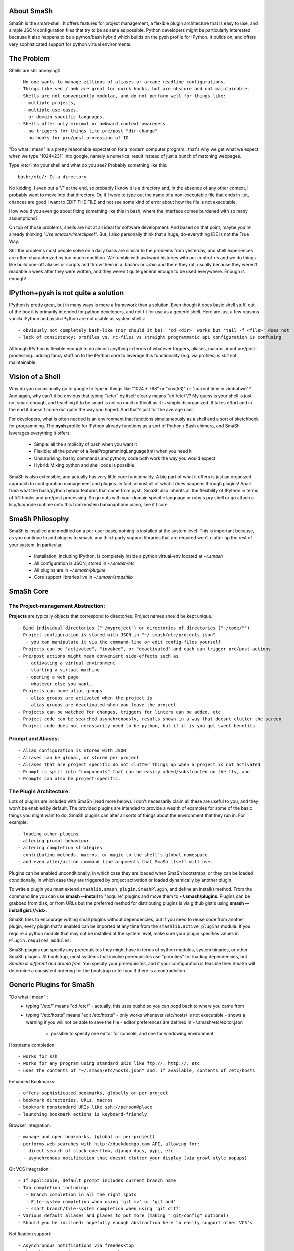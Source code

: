 
===========
About SmaSh
===========

SmaSh is the smart-shell.  It offers features for project management, a flexible plugin
architecture that is easy to use, and simple JSON configuration files that try to be as
sane as possible.  Python developers might be particularly interested because it also
happens to be a python/bash hybrid which builds on the pysh profile for IPython.  It builds
on, and offers very sophisticated support for python virtual environments.


===========
The Problem
===========

Shells are still annoying!::

  - No one wants to manage zillions of aliases or arcane readline configurations.
  - Things like sed / awk are great for quick hacks, but are obscure and not maintainable.
  - Shells are not conveniently modular, and do not perform well for things like:
    - multiple projects,
    - multiple use-cases,
    - or domain specific languages.
  - Shells offer only minimal or awkward context-awareness
    - no triggers for things like pre/post "dir-change"
    - no hooks for pre/post processing of IO

"Do what I mean" is a pretty reasonable expectation for a modern computer program..
that's why we get what we expect when we type "1024*231" into google, namely a numerical
result instead of just a bunch of matching webpages.

Type */etc/* into your shell and what do you see?  Probably something like this:::

   bash:/etc/: Is a directory

No kidding.  I even put a "/" at the end, so probably I know it is a directory and, in the
absence of any other context, I probably want to move into that directory.  Or, if I were
to type out the name of a non-executable file that ends in .txt, chances are good I want to
EDIT THE FILE and not see some kind of error about how the file is not executable.

How would you even go about fixing something like this in bash, where the interface comes
burdened with so many assumptions?

On top of those problems, shells are not at all ideal for software development.  And based
on that point, maybe you're already thinking *"Use emacs/vim/eclipse!"*.  But, I also
personally think that a huge, do-everything IDE is not the True Way.

Still the problems most people solve on a daily basis are similar to the problems from
yesterday, and shell experiences are often characterized by too much repetition.  We fumble with
awkward histories with our control-r's and we do things like build one-off aliases or
scripts and throw them in a *.bashrc* or *~/bin* and there they rot, usually because they
weren't readable a week after they were written, and they weren't quite general enough
to be used everywhere.  Enough is enough!

====================================
IPython+pysh is not quite a solution
====================================

IPython is pretty great, but in many ways is more a framework than a solution.  Even though it does
basic shell stuff, out of the box it is primarily intended for python developers, and not fit for use
as a generic shell.  Here are just a few reasons vanilla IPython and pysh+IPython are not usable as
system shells::

  - obviously not completely bash-like (nor should it be): 'cd <dir>' works but 'tail -f <file>' does not
  - lack of consistency: profiles vs. rc-files vs straight programmatic api configuration is confusing

Although IPython is flexible enough to do almost anything in terms of whatever triggers, aliases, macros,
input pre/post-processing.. adding fancy stuff on to the IPython core to leverage this functionality
(e.g. via profiles) is *still* not maintainable.


=================
Vision of a Shell
=================

Why do you occasionally go to google to type in things like "1024 * 768" or "cos(53)" or
"current time in zimbabwe"?  And again, why can't it be obvious that typing "/etc/" by itself
clearly means "cd /etc/"/?  My guess is your shell is just not smart enough, and teaching it
to be smart is not so much difficult as it is simply disorganized.  It takes effort and in the
end it doesn't come out quite the way you hoped.  And that's just for the average user.

For developers, what is often needed is an environment that functions simultaneously as a shell
and a sort of sketchbook for programming.  The **pysh** profile for IPython already functions as
a sort of Python / Bash chimera, and SmaSh leverages everything it offers:

  - Simple: all the simplicity of bash when you want it
  - Flexible: all the power of a RealProgrammingLanguage(tm) when you need it
  - Unsurprising: bashy commands and pythony code both work the way you would expect
  - Hybrid: Mixing python and shell code is possible

SmaSh is also extensible, and actually has very little core functionality.  A big part of what it
offers is just an organized approach to configuration management and plugins.  In fact, almost
all of what it does happens through plugins!  Apart from what the bash/python hybrid features
that come from pysh, SmaSh also inherits all the flexibility of IPython in terms of I/O hooks
and pre/post processing.  So go nuts with your domain specific language or ruby's pry shell or
go attach a lisp/lua/node runtime onto this frankenstein bananaphone piano, see if I care.

================
SmaSh Philosophy
================

SmaSh is installed and modified on a per-user basis; nothing is installed at the system level.
This is important because, as you continue to add plugins to smash, any third-party support
libraries that are required won't clutter up the rest of your system.  In particular,

   - Installation, including IPython, is completely inside a python virtual-env located at *~/.smash*
   - All configuration is JSON, stored in *~/.smash/etc*
   - All plugins are in *~/.smash/plugins*
   - Core support libraries live in *~/.smash/smashlib*

==========
SmaSh Core
==========


The Project-management Abstraction:
-----------------------------------

**Projects** are typically objects that correspond to directories.
Project names should be kept unique.::

  - Bind individual directories ("~/myproject") or directories of directories ("~/code/"")
  - Project configuration is stored with JSON in "~/.smash/etc/projects.json"
     - you can manipulate it via the command-line or edit config-files yourself
  - Projects can be "activated", "invoked", or "deactivated" and each can trigger pre/post actions
  - Pre/post actions might mean convenient side-effects such as
     - activating a virtual environment
     - starting a virtual machine
     - opening a web page
     - whatever else you want..
  - Projects can have alias groups
     - alias groups are activated when the project is
     - alias groups are deactivated when you leave the project
  - Projects can be watched for changes, triggers for linters can be added, etc
  - Project code can be searched asynchronously, results shown in a way that doesnt clutter the screen
  - Project code does not necessarily need to be python, but if it is you get sweet benefits

Prompt and Aliases:
-------------------

::

  - Alias configuration is stored with JSON
  - Aliases can be global, or stored per project
  - Aliases that are project specific do not clutter things up when a project is not activated
  - Prompt is split into "components" that can be easily added/substracted on the fly, and
  - Prompts can also be project-specific.

The Plugin Architecture:
-------------------------

Lots of plugins are included with SmaSh (read more below).  I don't necessarily claim all these
are useful to you, and they won't be enabled by default.  The provided plugins are intended to
provide a wealth of examples for some of the basic things you might want to do.  SmaSh plugins
can alter all sorts of things about the environment that they run in.  For example::

  - loading other plugins
  - altering prompt behaviour
  - altering completion strategies
  - contributing methods, macros, or magic to the shell's global namespace
  - and even alter/act-on command line arguments that SmaSh itself will use.

Plugins can be enabled unconditionally, in which case they are loaded when SmaSh bootstraps,
or they can be loaded conditionally, in which case they are triggered by project activation
or loaded dynamically by another plugin.

To write a plugin you must extend ``smashlib.smash_plugin.SmashPlugin``, and define an install()
method.  From the command line you can use **smash --install** to "acquire" plugins and move them
to **~/.smash/plugins**.  Plugins can be grabbed from disk, or from URLs but the preferred method
for distributing plugins is via github gist's using **smash --install gist://<id>**.

SmaSh tries to encourage writing small plugins without dependencies, but if you need to reuse
code from another plugin, every plugin that's enabled can be imported at any time from
the ``smashlib.active_plugins`` module.  If you require a python module that may not be installed
at the system level, make sure your plugin specifies values in ``Plugin.requires_modules``.

SmaSh plugins can specify any prerequisites they might have in terms of python modules, system
binaries, or other SmaSh plugins.  At bootstrap, most systems that involve prerequisites use
"priorities" for loading dependencies, but *SmaSh is different and drama free*.  You specify
your prerequisites, and if your configuration is feasible then SmaSh will determine a
consistent ordering for the bootstrap or tell you if there is a contradiction.


=========================
Generic Plugins for SmaSh
=========================

"Do what I mean"::
  - typing "/etc/" means "cd /etc/"
    - actually, this uses pushd so you can popd back to where you came from
  - typing "/etc/hosts" means "edit /etc/hosts"
    - only works whenever /etc/hosts/ is not executable
    - shows a warning if you will not be able to save the file
    - editor preferences are defined in ~/.smash/etc/editor.json
      - possible to specify one editor for console, and one for windowing environment

Hostname completion::

  - works for ssh
  - works for any program using standard URIs like ftp://, http://, etc
  - uses the contents of "~/.smash/etc/hosts.json" and, if available, contents of /etc/hosts

Enhanced Bookmarks::

  - offers sophisticated bookmarks, globally or per-project
  - bookmark directories, URLs, macros
  - bookmark nonstandard URIs like ssh://person@place
  - launching bookmark actions is keyboard-friendly

Browser Integration::

  - manage and open bookmarks, (global or per-project)
  - performs web searches with http://duckduckgo.com API, allowing for:
    - direct search of stack-overflow, django docs, pypi, etc
    - asynchronous notification that doesnt clutter your display (via growl-style popups)

Git VCS Integration::

  - If applicable, default prompt includes current branch name
  - Tab completion including:
     - Branch completion in all the right spots
     - File-system completion when using 'git mv' or 'git add'
     - smart branch/file-system completion when using 'git diff'
  - Various default aliases and places to put more (making ".git/config" optional)
  - Should you be inclined: hopefully enough abstraction here to easily support other VCS's

Notification support::

  - Asynchronous notifications via freedesktop
  - When this works, it's pretty great, but..
     - currently no support for osx (growl)
     - this may involve extra system-level requirements
     - may require some fiddling to get it to work outside of ubuntu/gnome (!)

=================================
Python Specific Plugins for SmaSh
=================================

Misc extra completers::

   - Completers for accessing python dictionaries
   - Completers for setup.py
   - Pip and easy_install completers
      - Completion over the standard pip subcommands
      - Completion over contents of requirements.txt if it's in the working directory


Virtual-Environments::

  - Venv's can be activated/deactivated cleanly, and without lasting side-effects
  - Close integration with projects such that
     - if a project is activated and it is a venv, it will be activated
     - if a project contains a venv at the top-level, that venv will be activated

Fabric integration::

  - Completion over fabfile commands
  - Programmatic access to the functions themselves
  - PS: this plugin is a good example of a minimal "post-dir-change" trigger

Unit tests::

  - post-dir-change hook finds `tests/` or `tests.py` in working directory
  - or, scan everything under this working-directory or a known Project
  - attempts to detect what type of unittests these are via static analysis (django/vanilla unittest/etc)
  - test files are enumerated and shortcuts for running them quickly are updated
  - etc

Enhanced **which** with cascading search behaviour::

  1) for unix shell commands, "which" works as usual
  2) if the name matches a python obj in the global namespace, show the file that defined it
  3) if the name matches an importable module, show the path it would be imported from
  4) if name matches a host, show the IP address according to host files
  5) if name matches an internet domain, show the IP address according to DNS



==============================
Installation and Prerequisites
==============================

SmaSh works well with python 2.6, and 2.7 and possibly earlier.  SmaSh is comptible
with python3 only insofar as IPython is.  You will need virtualenv installed at the
system level ( in debian-based distros, use **apt-get install python-virtualenv**).

  To install, clone this repository::

    $ mkdir ~/code; cd ~/code
    $ git clone git://github.com/mattvonrocketstein/smash.git

  Install it (development mode obligatory for now, since SmaSh is beta)::

    $ python setup.py develop

  If everything went well, you should be able to run 'smash' now::

    $ smash

====================
Working with Plugins
====================

By default, enabled plugins are kept to a minimum.  You can get a list of available,
enabled, and disabled plugins like this::

    $ smash --list

If you use git VCS, I suggest enabling support for that.  This will customize your prompt
to show the current branch, turn on various completers, add convenient aliases.::

    $ smash --enable git_completers.py
      bootstrap: launching with rc-file: /home/testing/.smash/etc/smash.rc
      git_completer: setting prompt to use git vcs
      project_manager: loading config: /home/testing/.smash/etc/projects.json
      plugin_manager: enabling git_completers.py

Changes will take affect when you next relaunch the shell.

If you're a python programmer, I suggest turning on a few more:::

    $ smash --enable venv_prompt.py
    $ smash --enable pip_completer.py
    $ smash --enable setup_completer.py
    $ smash --enable which.py
    $ smash --enable fabric_support.py

From inside SmaSh, you can interact with the plugins via the **plugins** command.
(This command is actually an object that represents the plugin manager.  If you
want the plugin objects themselves use **plugins.plugins**.  If you want the
namespace defined by a given plugin file, import
**smashlib.active_plugins.some_plugin_name**)::

    [~]> plugins?

    Smash-plugin information:
      config-file: /home/matt/.smash/etc/plugins.json

    |                       name | enabled | errors |
    -------------------------------------------------
    |          apt_completers.py |    True |      0 |
    |     currency_conversion.py |    True |      0 |
    |              djangoisms.py |   False |      0 |
    |          fabric_support.py |   False |      0 |
    |          git_completers.py |    True |      0 |

=====================
Working with Projects
=====================

First open *~/.smash/etc/projects.json* in the editor of your choice.

The simplest thing you can do is add a single directory as a project.  To do that,
add a line like this to the "instructions" section:::

   ["bind",     ["~/myproject"], {}]

To add all directories under a certain directory, add an entry like this:::

   ["bind_all", ["~/code"],          {}],

Note that **bind_all** is not recursive, it only goes one layer deep.
Once you've added this and restarted SmaSh, then it knows about your projects:::

   matt@vagabond:~$ smash
     bootstrap: launching with rc-file: /home/matt/.smash/etc/smash.rc
     project_manager: loading config: /home/matt/.smash/etc/projects.json
     project_manager: binding /home/matt/code (21 projects found)
   [~]>

The shell's handle for interacting with projects is simple "proj".  It already
exists there, and you can query it for some simple information like this:::

   [~]> proj?

   Found Projects:
   |                 name |                        path | virtualenv |           vcs |
   -----------------------------------------------------------------------------------
   |           robotninja |           ~/code/robotninja |     ./node | GitRepository |
   | readertray-read-only | ~/code/readertray-read-only |        N/A |    Subversion |
   |          plurlpicker |          ~/code/plurlpicker |        N/A |           N/A |


Your projects might be registered, but they have not yet declared any post or
pre-invocation hooks.  Still, you immediately get a simple alias for changing
directories.  Since the code for SmaSh is in my ~/code directory, I can do this::

   [~]> proj.robotninja
     pre_invoke{'name': u'robotninja'}
   [~/code/robotninja]>

Useful, but that was kind of boring.  Let's add an alias that means different things
depending on which project you've activated.  You can see from the table above that
one project is using subversion for VCS, whereas another is using git.. so how about
we make one "status" alias that does the right thing in the right place?  Open
*~/.smash/etc/projects.json* again, and make your alias section look something like
this:::

  'aliases': {
    'robotninja': ['status git status',],
    'readertray-read-only':['status svn status']
   }

The first time when only "proj.robotninja" was used, the project was "invoked", not
"activated".  Activation is accomplished like so:::

   [~]> proj.robotninja.activate
     pre_invoke{'name': u'robotninja'}
     pre_activate: {'name': u'robotninja'}
     post_activate: {'name': u'robotninja'}
     alias_manager: adding new aliases for "robotninja"
     alias_manager:  added 1 aliases for this project
     project_manager: resetting CURRENT_PROJECT

Note that project "activation" implies "invocation" in the debugging information
printed above.  Via *invocation* we changed directories and via *activation* we
gained an alias.::

   [~/code/robotninja]> status
     # On branch voltron
     # Untracked files:
     #   (use "git add <file>...

So that 'status' alias works as expected.  Let's try the other one..::

   [~/code/robotninja]> proj.readertray_read_only.activate
     pre_invoke: {'name': u'readertray-read-only'}
     pre_deactivate: {'name': u'robotninja'}
     post_deactivate: {'name': u'robotninja'}
     pre_activate: {'name': u'readertray-read-only'}
     alias_manager: killing old aliases for "robotninja"
     alias_manager: removed 1 aliases from the previous project
     post_activate: {'name': u'readertray-read-only'}
     alias_manager: adding new aliases for "readertray-read-only"
     alias_manager:  added 1 aliases for this project
     project_manager: resetting CURRENT_PROJECT

   [~/code/readertray-read-only]> status
     M       readergui.py

Neato, so shows that the 'status' alias is now attached to subversion rather than git.

======================
Working with Bookmarks
======================

Bookmarks are very similar to aliases. blah, blah blah

=============
Related Links
=============

  - ``ipython`` http://ipython.org/ipython-doc/dev/interactive/shell.html
  - ``pysh`` http://faculty.washington.edu/rjl/clawpack-4.x/python/ipythondir/i
  - ``virtualenv for python`` http://some-link-here

============
Other Shells
============

  - ``xiki`` (a wiki inspired gui shell) http://xiki.org/
